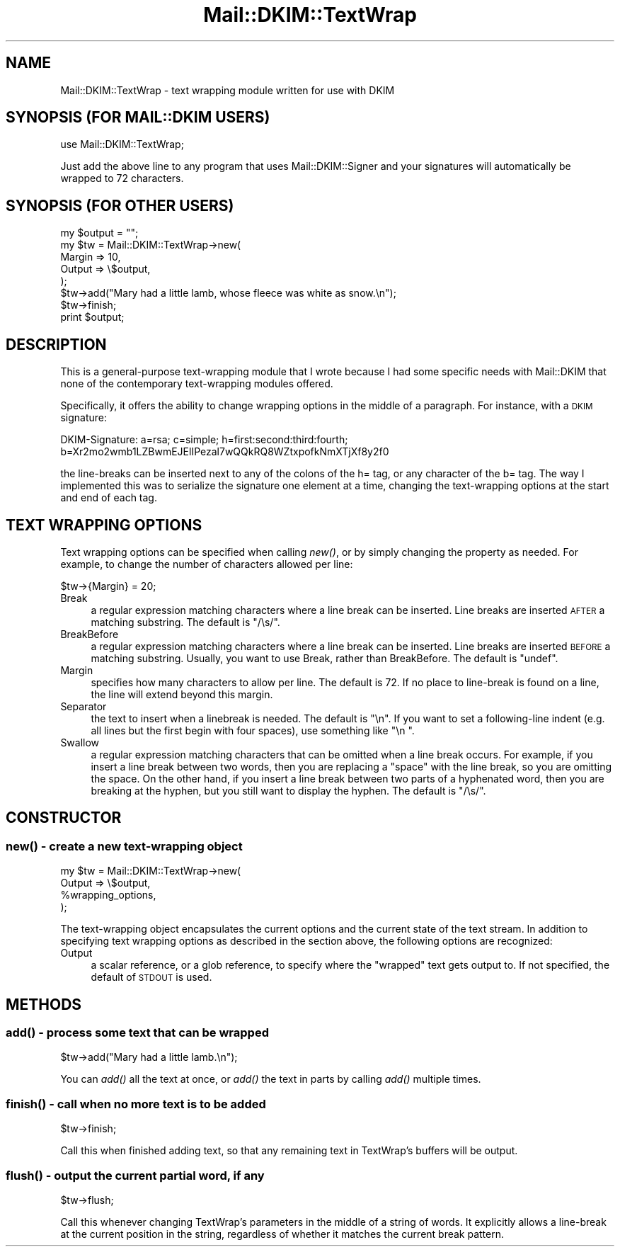 .\" Automatically generated by Pod::Man 2.25 (Pod::Simple 3.20)
.\"
.\" Standard preamble:
.\" ========================================================================
.de Sp \" Vertical space (when we can't use .PP)
.if t .sp .5v
.if n .sp
..
.de Vb \" Begin verbatim text
.ft CW
.nf
.ne \\$1
..
.de Ve \" End verbatim text
.ft R
.fi
..
.\" Set up some character translations and predefined strings.  \*(-- will
.\" give an unbreakable dash, \*(PI will give pi, \*(L" will give a left
.\" double quote, and \*(R" will give a right double quote.  \*(C+ will
.\" give a nicer C++.  Capital omega is used to do unbreakable dashes and
.\" therefore won't be available.  \*(C` and \*(C' expand to `' in nroff,
.\" nothing in troff, for use with C<>.
.tr \(*W-
.ds C+ C\v'-.1v'\h'-1p'\s-2+\h'-1p'+\s0\v'.1v'\h'-1p'
.ie n \{\
.    ds -- \(*W-
.    ds PI pi
.    if (\n(.H=4u)&(1m=24u) .ds -- \(*W\h'-12u'\(*W\h'-12u'-\" diablo 10 pitch
.    if (\n(.H=4u)&(1m=20u) .ds -- \(*W\h'-12u'\(*W\h'-8u'-\"  diablo 12 pitch
.    ds L" ""
.    ds R" ""
.    ds C` ""
.    ds C' ""
'br\}
.el\{\
.    ds -- \|\(em\|
.    ds PI \(*p
.    ds L" ``
.    ds R" ''
'br\}
.\"
.\" Escape single quotes in literal strings from groff's Unicode transform.
.ie \n(.g .ds Aq \(aq
.el       .ds Aq '
.\"
.\" If the F register is turned on, we'll generate index entries on stderr for
.\" titles (.TH), headers (.SH), subsections (.SS), items (.Ip), and index
.\" entries marked with X<> in POD.  Of course, you'll have to process the
.\" output yourself in some meaningful fashion.
.ie \nF \{\
.    de IX
.    tm Index:\\$1\t\\n%\t"\\$2"
..
.    nr % 0
.    rr F
.\}
.el \{\
.    de IX
..
.\}
.\"
.\" Accent mark definitions (@(#)ms.acc 1.5 88/02/08 SMI; from UCB 4.2).
.\" Fear.  Run.  Save yourself.  No user-serviceable parts.
.    \" fudge factors for nroff and troff
.if n \{\
.    ds #H 0
.    ds #V .8m
.    ds #F .3m
.    ds #[ \f1
.    ds #] \fP
.\}
.if t \{\
.    ds #H ((1u-(\\\\n(.fu%2u))*.13m)
.    ds #V .6m
.    ds #F 0
.    ds #[ \&
.    ds #] \&
.\}
.    \" simple accents for nroff and troff
.if n \{\
.    ds ' \&
.    ds ` \&
.    ds ^ \&
.    ds , \&
.    ds ~ ~
.    ds /
.\}
.if t \{\
.    ds ' \\k:\h'-(\\n(.wu*8/10-\*(#H)'\'\h"|\\n:u"
.    ds ` \\k:\h'-(\\n(.wu*8/10-\*(#H)'\`\h'|\\n:u'
.    ds ^ \\k:\h'-(\\n(.wu*10/11-\*(#H)'^\h'|\\n:u'
.    ds , \\k:\h'-(\\n(.wu*8/10)',\h'|\\n:u'
.    ds ~ \\k:\h'-(\\n(.wu-\*(#H-.1m)'~\h'|\\n:u'
.    ds / \\k:\h'-(\\n(.wu*8/10-\*(#H)'\z\(sl\h'|\\n:u'
.\}
.    \" troff and (daisy-wheel) nroff accents
.ds : \\k:\h'-(\\n(.wu*8/10-\*(#H+.1m+\*(#F)'\v'-\*(#V'\z.\h'.2m+\*(#F'.\h'|\\n:u'\v'\*(#V'
.ds 8 \h'\*(#H'\(*b\h'-\*(#H'
.ds o \\k:\h'-(\\n(.wu+\w'\(de'u-\*(#H)/2u'\v'-.3n'\*(#[\z\(de\v'.3n'\h'|\\n:u'\*(#]
.ds d- \h'\*(#H'\(pd\h'-\w'~'u'\v'-.25m'\f2\(hy\fP\v'.25m'\h'-\*(#H'
.ds D- D\\k:\h'-\w'D'u'\v'-.11m'\z\(hy\v'.11m'\h'|\\n:u'
.ds th \*(#[\v'.3m'\s+1I\s-1\v'-.3m'\h'-(\w'I'u*2/3)'\s-1o\s+1\*(#]
.ds Th \*(#[\s+2I\s-2\h'-\w'I'u*3/5'\v'-.3m'o\v'.3m'\*(#]
.ds ae a\h'-(\w'a'u*4/10)'e
.ds Ae A\h'-(\w'A'u*4/10)'E
.    \" corrections for vroff
.if v .ds ~ \\k:\h'-(\\n(.wu*9/10-\*(#H)'\s-2\u~\d\s+2\h'|\\n:u'
.if v .ds ^ \\k:\h'-(\\n(.wu*10/11-\*(#H)'\v'-.4m'^\v'.4m'\h'|\\n:u'
.    \" for low resolution devices (crt and lpr)
.if \n(.H>23 .if \n(.V>19 \
\{\
.    ds : e
.    ds 8 ss
.    ds o a
.    ds d- d\h'-1'\(ga
.    ds D- D\h'-1'\(hy
.    ds th \o'bp'
.    ds Th \o'LP'
.    ds ae ae
.    ds Ae AE
.\}
.rm #[ #] #H #V #F C
.\" ========================================================================
.\"
.IX Title "Mail::DKIM::TextWrap 3"
.TH Mail::DKIM::TextWrap 3 "2010-02-28" "perl v5.16.3" "User Contributed Perl Documentation"
.\" For nroff, turn off justification.  Always turn off hyphenation; it makes
.\" way too many mistakes in technical documents.
.if n .ad l
.nh
.SH "NAME"
Mail::DKIM::TextWrap \- text wrapping module written for use with DKIM
.SH "SYNOPSIS (FOR MAIL::DKIM USERS)"
.IX Header "SYNOPSIS (FOR MAIL::DKIM USERS)"
.Vb 1
\&  use Mail::DKIM::TextWrap;
.Ve
.PP
Just add the above line to any program that uses Mail::DKIM::Signer
and your signatures will automatically be wrapped to 72 characters.
.SH "SYNOPSIS (FOR OTHER USERS)"
.IX Header "SYNOPSIS (FOR OTHER USERS)"
.Vb 7
\&  my $output = "";
\&  my $tw = Mail::DKIM::TextWrap\->new(
\&                  Margin => 10,
\&                  Output => \e$output,
\&              );
\&  $tw\->add("Mary had a little lamb, whose fleece was white as snow.\en");
\&  $tw\->finish;
\&
\&  print $output;
.Ve
.SH "DESCRIPTION"
.IX Header "DESCRIPTION"
This is a general-purpose text-wrapping module that I wrote because
I had some specific needs with Mail::DKIM that none of the
contemporary text-wrapping modules offered.
.PP
Specifically, it offers the ability to change wrapping options
in the middle of a paragraph. For instance, with a \s-1DKIM\s0 signature:
.PP
.Vb 2
\&  DKIM\-Signature: a=rsa; c=simple; h=first:second:third:fourth;
\&          b=Xr2mo2wmb1LZBwmEJElIPezal7wQQkRQ8WZtxpofkNmXTjXf8y2f0
.Ve
.PP
the line-breaks can be inserted next to any of the colons of the h= tag,
or any character of the b= tag. The way I implemented this was to
serialize the signature one element at a time, changing the
text-wrapping options at the start and end of each tag.
.SH "TEXT WRAPPING OPTIONS"
.IX Header "TEXT WRAPPING OPTIONS"
Text wrapping options can be specified when calling \fInew()\fR, or
by simply changing the property as needed. For example, to change
the number of characters allowed per line:
.PP
.Vb 1
\&  $tw\->{Margin} = 20;
.Ve
.IP "Break" 4
.IX Item "Break"
a regular expression matching characters where a line break
can be inserted. Line breaks are inserted \s-1AFTER\s0 a matching substring.
The default is \f(CW\*(C`/\es/\*(C'\fR.
.IP "BreakBefore" 4
.IX Item "BreakBefore"
a regular expression matching characters where a line break
can be inserted. Line breaks are inserted \s-1BEFORE\s0 a matching substring.
Usually, you want to use Break, rather than BreakBefore.
The default is \f(CW\*(C`undef\*(C'\fR.
.IP "Margin" 4
.IX Item "Margin"
specifies how many characters to allow per line.
The default is 72. If no place to line-break is found on a line, the
line will extend beyond this margin.
.IP "Separator" 4
.IX Item "Separator"
the text to insert when a linebreak is needed.
The default is \*(L"\en\*(R". If you want to set a following-line indent
(e.g. all lines but the first begin with four spaces),
use something like \*(L"\en    \*(R".
.IP "Swallow" 4
.IX Item "Swallow"
a regular expression matching characters that can be omitted
when a line break occurs. For example, if you insert a line break
between two words, then you are replacing a \*(L"space\*(R" with the line
break, so you are omitting the space. On the other hand, if you
insert a line break between two parts of a hyphenated word, then
you are breaking at the hyphen, but you still want to display the
hyphen.
The default is \f(CW\*(C`/\es/\*(C'\fR.
.SH "CONSTRUCTOR"
.IX Header "CONSTRUCTOR"
.SS "\fInew()\fP \- create a new text-wrapping object"
.IX Subsection "new() - create a new text-wrapping object"
.Vb 4
\&  my $tw = Mail::DKIM::TextWrap\->new(
\&                      Output => \e$output,
\&                      %wrapping_options,
\&                  );
.Ve
.PP
The text-wrapping object encapsulates the current options and the
current state of the text stream. In addition to specifying text
wrapping options as described in the section above, the following
options are recognized:
.IP "Output" 4
.IX Item "Output"
a scalar reference, or a glob reference, to specify where the
\&\*(L"wrapped\*(R" text gets output to. If not specified, the default of
\&\s-1STDOUT\s0 is used.
.SH "METHODS"
.IX Header "METHODS"
.SS "\fIadd()\fP \- process some text that can be wrapped"
.IX Subsection "add() - process some text that can be wrapped"
.Vb 1
\&  $tw\->add("Mary had a little lamb.\en");
.Ve
.PP
You can \fIadd()\fR all the text at once, or \fIadd()\fR the text in parts by calling
\&\fIadd()\fR multiple times.
.SS "\fIfinish()\fP \- call when no more text is to be added"
.IX Subsection "finish() - call when no more text is to be added"
.Vb 1
\&  $tw\->finish;
.Ve
.PP
Call this when finished adding text, so that any remaining text
in TextWrap's buffers will be output.
.SS "\fIflush()\fP \- output the current partial word, if any"
.IX Subsection "flush() - output the current partial word, if any"
.Vb 1
\&  $tw\->flush;
.Ve
.PP
Call this whenever changing TextWrap's parameters in the middle
of a string of words. It explicitly allows a line-break at the
current position in the string, regardless of whether it matches
the current break pattern.
